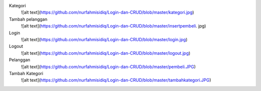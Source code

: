  
Kategori
 ![alt text](https://github.com/nurfahmisidiq/Login-dan-CRUD/blob/master/kategori.jpg)

Tambah pelanggan
 ![alt text](https://github.com/nurfahmisidiq/Login-dan-CRUD/blob/master/insertpembeli. jpg)

Login
 ![alt text](https://github.com/nurfahmisidiq/Login-dan-CRUD/blob/master/login.jpg)

Logout
 ![alt text](https://github.com/nurfahmisidiq/Login-dan-CRUD/blob/master/logout.jpg)

Pelanggan
 ![alt text](https://github.com/nurfahmisidiq/Login-dan-CRUD/blob/master/pembeli.JPG)

Tambah Kategori
 ![alt text](https://github.com/nurfahmisidiq/Login-dan-CRUD/blob/master/tambahkategori.JPG)
